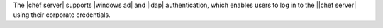 .. The contents of this file are included in multiple topics.
.. This file should not be changed in a way that hinders its ability to appear in multiple documentation sets.

The |chef server| supports |windows ad| and |ldap| authentication, which enables users to log in to the ||chef server| using their corporate credentials.
